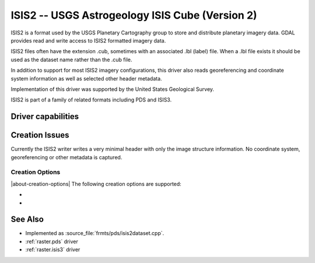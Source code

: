 .. _raster.isis2:

================================================================================
ISIS2 -- USGS Astrogeology ISIS Cube (Version 2)
================================================================================

.. shortname:: ISIS2

.. built_in_by_default::

ISIS2 is a format used by the USGS Planetary Cartography group to store
and distribute planetary imagery data. GDAL provides read and write
access to ISIS2 formatted imagery data.

ISIS2 files often have the extension .cub, sometimes with an associated
.lbl (label) file. When a .lbl file exists it should be used as the
dataset name rather than the .cub file.

In addition to support for most ISIS2 imagery configurations, this
driver also reads georeferencing and coordinate system information as
well as selected other header metadata.

Implementation of this driver was supported by the United States
Geological Survey.

ISIS2 is part of a family of related formats including PDS and ISIS3.

Driver capabilities
-------------------

.. supports_createcopy::

.. supports_create::

.. supports_georeferencing::

.. supports_virtualio::

Creation Issues
---------------

Currently the ISIS2 writer writes a very minimal header with only the
image structure information. No coordinate system, georeferencing or
other metadata is captured.

Creation Options
~~~~~~~~~~~~~~~~

|about-creation-options|
The following creation options are supported:

-  .. co:: LABELING_METHOD
      :choices: ATTACHED, DETACHED
      :default: ATTACHED

      Determines whether the header
      labeling should be in the same file as the imagery (ATTACHED)
      or in a separate file (DETACHED).

-  .. co:: IMAGE_EXTENSION
      :default: cub

      Set the extension used for detached image files. Only used if
      :co:`LABELING_METHOD=DETACHED`.

See Also
--------

-  Implemented as :source_file:`frmts/pds/isis2dataset.cpp`.
-  :ref:`raster.pds` driver
-  :ref:`raster.isis3` driver
